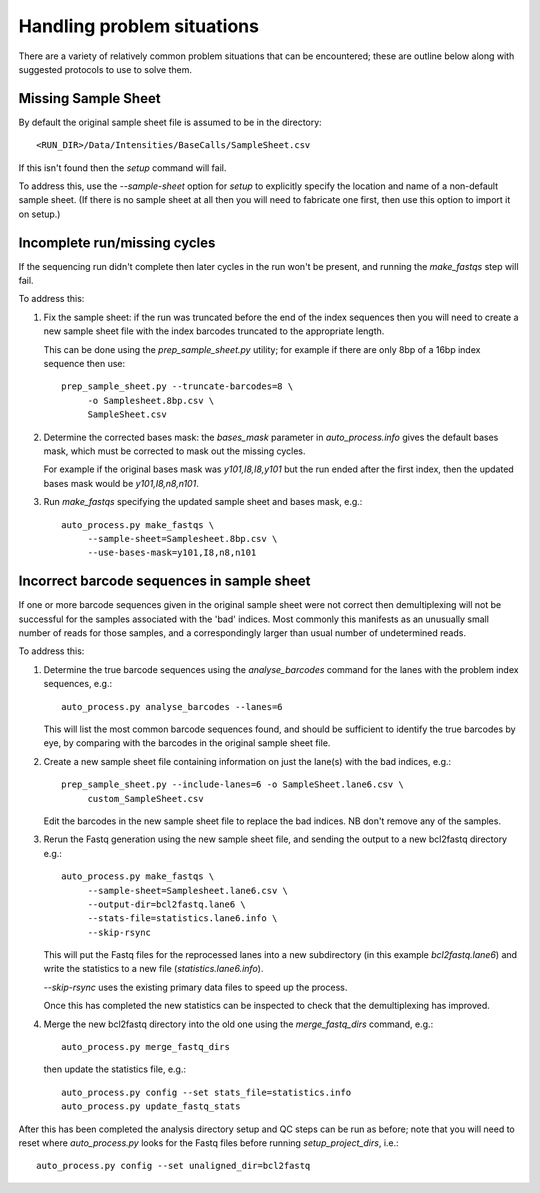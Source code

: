 Handling problem situations
===========================

There are a variety of relatively common problem situations that can be
encountered; these are outline below along with suggested protocols to
use to solve them.

Missing Sample Sheet
********************

By default the original sample sheet file is assumed to be in the directory::

    <RUN_DIR>/Data/Intensities/BaseCalls/SampleSheet.csv

If this isn't found then the `setup` command will fail.

To address this, use the `--sample-sheet` option for `setup` to explicitly
specify the location and name of a non-default sample sheet. (If there is
no sample sheet at all then you will need to fabricate one first, then use
this option to import it on setup.)

Incomplete run/missing cycles
*****************************

If the sequencing run didn't complete then later cycles in the run won't be
present, and running the `make_fastqs` step will fail.

To address this:

1. Fix the sample sheet: if the run was truncated before the end of the index
   sequences then you will need to create a new sample sheet file with the
   index barcodes truncated to the appropriate length.

   This can be done using the `prep_sample_sheet.py` utility; for example if
   there are only 8bp of a 16bp index sequence then use::

       prep_sample_sheet.py --truncate-barcodes=8 \
            -o Samplesheet.8bp.csv \
            SampleSheet.csv

2. Determine the corrected bases mask: the `bases_mask` parameter in
   `auto_process.info` gives the default bases mask, which must be corrected to
   mask out the missing cycles.

   For example if the original bases mask was `y101,I8,I8,y101` but the run
   ended after the first index, then the updated bases mask would be
   `y101,I8,n8,n101`.

3. Run `make_fastqs` specifying the updated sample sheet and bases mask, e.g.::

       auto_process.py make_fastqs \
            --sample-sheet=Samplesheet.8bp.csv \
            --use-bases-mask=y101,I8,n8,n101

Incorrect barcode sequences in sample sheet
*******************************************

If one or more barcode sequences given in the original sample sheet were not
correct then demultiplexing will not be successful for the samples associated
with the 'bad' indices. Most commonly this manifests as an unusually small
number of reads for those samples, and a correspondingly larger than usual
number of undetermined reads.

To address this:

1. Determine the true barcode sequences using the `analyse_barcodes` command
   for the lanes with the problem index sequences, e.g.::

        auto_process.py analyse_barcodes --lanes=6

   This will list the most common barcode sequences found, and should be
   sufficient to identify the true barcodes by eye, by comparing with the
   barcodes in the original sample sheet file.

2. Create a new sample sheet file containing information on just the lane(s)
   with the bad indices, e.g.::

       prep_sample_sheet.py --include-lanes=6 -o SampleSheet.lane6.csv \
            custom_SampleSheet.csv

   Edit the barcodes in the new sample sheet file to replace the bad indices.
   NB don't remove any of the samples.

3. Rerun the Fastq generation using the new sample sheet file, and sending the
   output to a new bcl2fastq directory e.g.::

       auto_process.py make_fastqs \
            --sample-sheet=Samplesheet.lane6.csv \
            --output-dir=bcl2fastq.lane6 \
            --stats-file=statistics.lane6.info \
            --skip-rsync

   This will put the Fastq files for the reprocessed lanes into a new
   subdirectory (in this example `bcl2fastq.lane6`) and write the statistics
   to a new file (`statistics.lane6.info`).
  
   `--skip-rsync` uses the existing primary data files to speed up the process.

   Once this has completed the new statistics can be inspected to check that the
   demultiplexing has improved.

4. Merge the new bcl2fastq directory into the old one using the
   `merge_fastq_dirs` command, e.g.::

       auto_process.py merge_fastq_dirs

   then update the statistics file, e.g.::

       auto_process.py config --set stats_file=statistics.info
       auto_process.py update_fastq_stats

After this has been completed the analysis directory setup and QC steps can be
run as before; note that you will need to reset where `auto_process.py` looks
for the Fastq files before running `setup_project_dirs`, i.e.::

    auto_process.py config --set unaligned_dir=bcl2fastq


